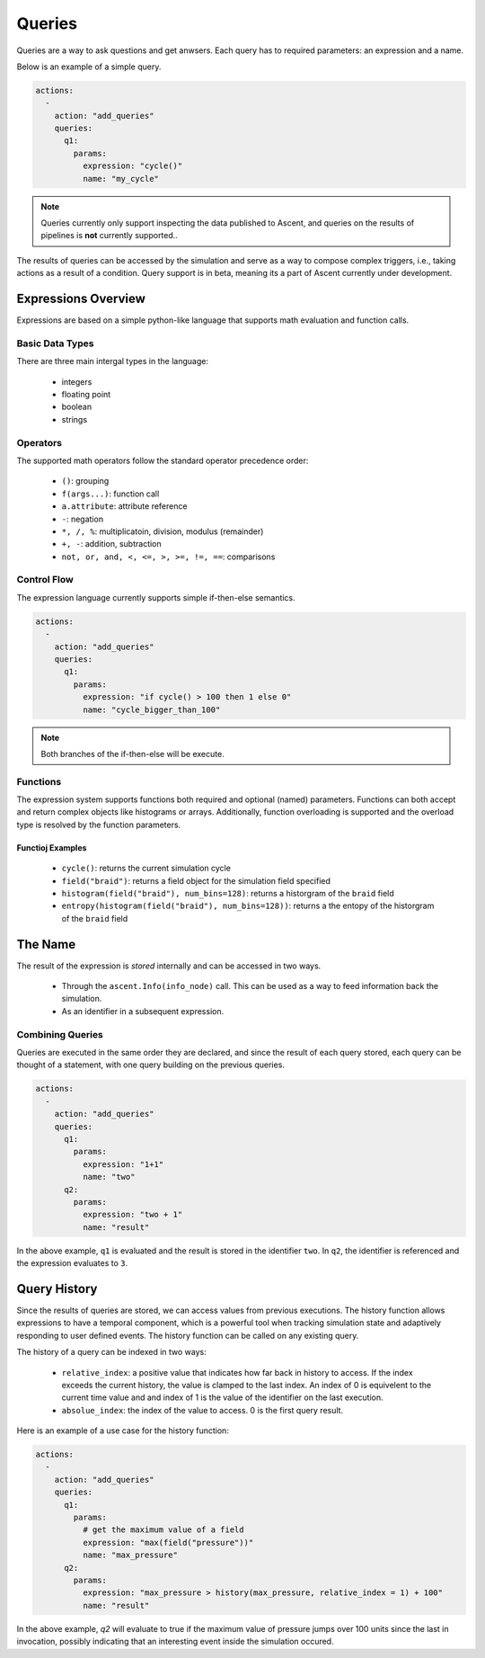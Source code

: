 .. ############################################################################
.. # Copyright (c) 2015-2019, Lawrence Livermore National Security, LLC.
.. #
.. # Produced at the Lawrence Livermore National Laboratory
.. #
.. # LLNL-CODE-716457
.. #
.. # All rights reserved.
.. #
.. # This file is part of Ascent.
.. #
.. # For details, see: http://ascent.readthedocs.io/.
.. #
.. # Please also read ascent/LICENSE
.. #
.. # Redistribution and use in source and binary forms, with or without
.. # modification, are permitted provided that the following conditions are met:
.. #
.. # * Redistributions of source code must retain the above copyright notice,
.. #   this list of conditions and the disclaimer below.
.. #
.. # * Redistributions in binary form must reproduce the above copyright notice,
.. #   this list of conditions and the disclaimer (as noted below) in the
.. #   documentation and/or other materials provided with the distribution.
.. #
.. # * Neither the name of the LLNS/LLNL nor the names of its contributors may
.. #   be used to endorse or promote products derived from this software without
.. #   specific prior written permission.
.. #
.. # THIS SOFTWARE IS PROVIDED BY THE COPYRIGHT HOLDERS AND CONTRIBUTORS "AS IS"
.. # AND ANY EXPRESS OR IMPLIED WARRANTIES, INCLUDING, BUT NOT LIMITED TO, THE
.. # IMPLIED WARRANTIES OF MERCHANTABILITY AND FITNESS FOR A PARTICULAR PURPOSE
.. # ARE DISCLAIMED. IN NO EVENT SHALL LAWRENCE LIVERMORE NATIONAL SECURITY,
.. # LLC, THE U.S. DEPARTMENT OF ENERGY OR CONTRIBUTORS BE LIABLE FOR ANY
.. # DIRECT, INDIRECT, INCIDENTAL, SPECIAL, EXEMPLARY, OR CONSEQUENTIAL
.. # DAMAGES  (INCLUDING, BUT NOT LIMITED TO, PROCUREMENT OF SUBSTITUTE GOODS
.. # OR SERVICES; LOSS OF USE, DATA, OR PROFITS; OR BUSINESS INTERRUPTION)
.. # HOWEVER CAUSED AND ON ANY THEORY OF LIABILITY, WHETHER IN CONTRACT,
.. # STRICT LIABILITY, OR TORT (INCLUDING NEGLIGENCE OR OTHERWISE) ARISING
.. # IN ANY WAY OUT OF THE USE OF THIS SOFTWARE, EVEN IF ADVISED OF THE
.. # POSSIBILITY OF SUCH DAMAGE.
.. #
.. ############################################################################


Queries
========
Queries are a way to ask questions and get anwsers.
Each query has to required parameters: an expression and a name.

Below is an example of a simple query.

.. code-block:: yaml

   actions:
     -
       action: "add_queries"
       queries:
         q1:
           params:
             expression: "cycle()"
             name: "my_cycle"

.. note::
    Queries currently only support inspecting the data published to Ascent, and queries
    on the results of pipelines is **not** currently supported..


The results of queries can be accessed by the simulation and serve as a way to compose
complex triggers, i.e., taking actions as a result of a condition.
Query support is in beta, meaning its a part of Ascent currently under development.

Expressions Overview
--------------------
Expressions are based on a simple python-like language that supports math evaluation and function calls.

Basic Data Types
^^^^^^^^^^^^^^^^
There are three main intergal types in the language:

   - integers
   - floating point
   - boolean
   - strings

Operators
^^^^^^^^^
The supported math operators follow the standard operator precedence order:

   - ``()``: grouping
   - ``f(args...)``: function call
   - ``a.attribute``: attribute reference
   - ``-``: negation
   - ``*, /, %``: multiplicatoin, division, modulus (remainder)
   - ``+, -``: addition, subtraction
   - ``not, or, and, <, <=, >, >=, !=, ==``: comparisons

Control Flow
^^^^^^^^^^^^
The expression language currently supports simple if-then-else semantics.

.. code-block:: yaml

   actions:
     -
       action: "add_queries"
       queries:
         q1:
           params:
             expression: "if cycle() > 100 then 1 else 0"
             name: "cycle_bigger_than_100"

.. note::
   Both branches of the if-then-else will be execute.

Functions
^^^^^^^^^
The expression system supports functions both required and optional (named) parameters.
Functions can both accept and return complex objects like histograms or arrays.
Additionally, function overloading is supported and the overload type is resolved by the
function parameters.


Functioj Examples
~~~~~~~~~~~~~~~~~
   - ``cycle()``: returns the current simulation cycle
   - ``field("braid")``: returns a field object for the simulation field specified
   - ``histogram(field("braid"), num_bins=128)``: returns a historgram of the ``braid`` field
   - ``entropy(histogram(field("braid"), num_bins=128))``: returns a the entopy of the historgram of the ``braid`` field

The Name
--------
The result of the expression is `stored` internally and can be accessed in two ways.

 - Through the ``ascent.Info(info_node)`` call. This can be used as a way to feed information back the simulation.
 - As an identifier in a subsequent expression.

Combining Queries
^^^^^^^^^^^^^^^^^
Queries are executed in the same order they are declared, and since the result of each query stored,
each query can be thought of a statement, with one query building on the previous queries.

.. code-block:: yaml

   actions:
     -
       action: "add_queries"
       queries:
         q1:
           params:
             expression: "1+1"
             name: "two"
         q2:
           params:
             expression: "two + 1"
             name: "result"

In the above example, ``q1`` is evaluated and the result is stored in the identifier ``two``.
In ``q2``, the identifier is referenced and the expression evaluates to ``3``.

Query History
-------------
Since the results of queries are stored, we can access values from previous executions.
The history function allows expressions to have a temporal component, which is a powerful tool
when tracking simulation state and adaptively responding to user defined events.
The history function can be called on any existing query.

The history of a query can be indexed in two ways:

   - ``relative_index``: a positive value that indicates how far back in history to access. If the index exceeds the current history, the value is clamped to the last index. An index of 0 is equivelent to the current time value and and index of 1 is the value of the identifier on the last execution.
   - ``absolue_index``: the index of the value to access. 0 is the first query result.

Here is an example of a use case for the history function:

.. code-block:: yaml

   actions:
     -
       action: "add_queries"
       queries:
         q1:
           params:
             # get the maximum value of a field
             expression: "max(field("pressure"))"
             name: "max_pressure"
         q2:
           params:
             expression: "max_pressure > history(max_pressure, relative_index = 1) + 100"
             name: "result"

In the above example, `q2` will evaluate to true if the maximum value of pressure jumps over 100 units
since the last in invocation, possibly indicating that an interesting event inside the simulation occured.
